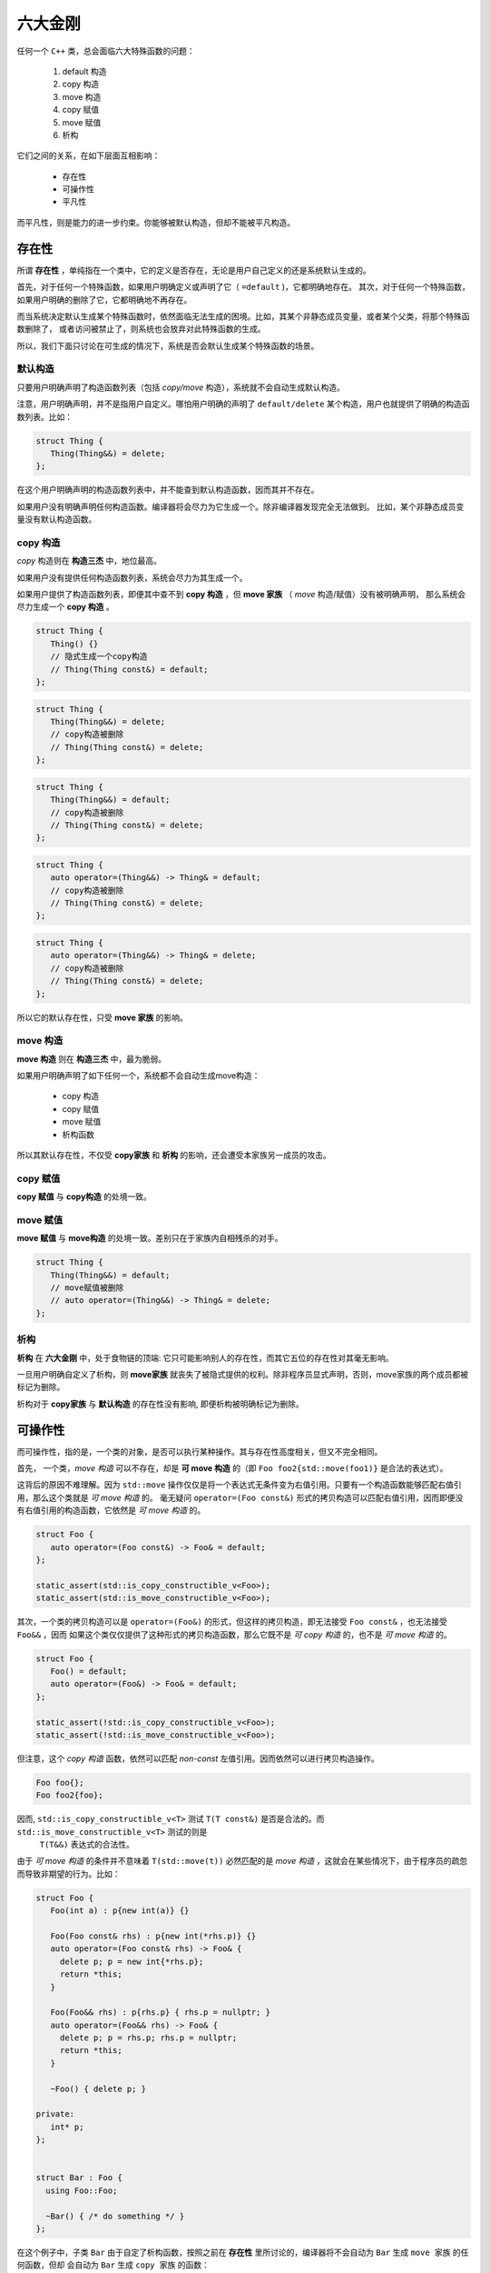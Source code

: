 
六大金刚
=============================

任何一个 ``C++`` 类，总会面临六大特殊函数的问题：

  1. default 构造
  2. copy 构造
  3. move 构造
  4. copy 赋值
  5. move 赋值
  6. 析构

它们之间的关系，在如下层面互相影响：

  * 存在性
  * 可操作性
  * 平凡性

而平凡性，则是能力的进一步约束。你能够被默认构造，但却不能被平凡构造。


存在性
--------------

所谓 **存在性** ，单纯指在一个类中，它的定义是否存在，无论是用户自己定义的还是系统默认生成的。

首先，对于任何一个特殊函数，如果用户明确定义或声明了它（ ``=default`` )，它都明确地存在。
其次，对于任何一个特殊函数，如果用户明确的删除了它，它都明确地不再存在。


而当系统决定默认生成某个特殊函数时，依然面临无法生成的困境。比如，其某个非静态成员变量，或者某个父类，将那个特殊函数删除了，
或者访问被禁止了，则系统也会放弃对此特殊函数的生成。

所以，我们下面只讨论在可生成的情况下，系统是否会默认生成某个特殊函数的场景。


默认构造
++++++++++++

只要用户明确声明了构造函数列表（包括 `copy/move` 构造），系统就不会自动生成默认构造。

注意，用户明确声明，并不是指用户自定义。哪怕用户明确的声明了 ``default/delete`` 某个构造，用户也就提供了明确的构造函数列表。比如：

.. code-block:: c++

   struct Thing {
      Thing(Thing&&) = delete;
   };

在这个用户明确声明的构造函数列表中，并不能查到默认构造函数，因而其并不存在。

如果用户没有明确声明任何构造函数。编译器将会尽力为它生成一个。除非编译器发现完全无法做到。
比如，某个非静态成员变量没有默认构造函数。

copy 构造
+++++++++++

`copy` 构造则在 **构造三杰** 中，地位最高。

如果用户没有提供任何构造函数列表，系统会尽力为其生成一个。

如果用户提供了构造函数列表，即便其中查不到 **copy 构造** ，但 **move 家族** （ `move` 构造/赋值）没有被明确声明，
那么系统会尽力生成一个 **copy 构造** 。

.. code-block:: c++

   struct Thing {
      Thing() {}
      // 隐式生成一个copy构造
      // Thing(Thing const&) = default;
   };

.. code-block:: c++

   struct Thing {
      Thing(Thing&&) = delete;
      // copy构造被删除
      // Thing(Thing const&) = delete;
   };

.. code-block:: c++

   struct Thing {
      Thing(Thing&&) = default;
      // copy构造被删除
      // Thing(Thing const&) = delete;
   };


.. code-block:: c++

   struct Thing {
      auto operator=(Thing&&) -> Thing& = default;
      // copy构造被删除
      // Thing(Thing const&) = delete;
   };


.. code-block:: c++

   struct Thing {
      auto operator=(Thing&&) -> Thing& = delete;
      // copy构造被删除
      // Thing(Thing const&) = delete;
   };

所以它的默认存在性，只受 **move 家族** 的影响。


move 构造
+++++++++++++

**move 构造** 则在 **构造三杰** 中，最为脆弱。

如果用户明确声明了如下任何一个，系统都不会自动生成move构造：

  * copy 构造
  * copy 赋值
  * move 赋值
  * 析构函数

所以其默认存在性，不仅受 **copy家族** 和 **析构** 的影响，还会遭受本家族另一成员的攻击。


copy 赋值
++++++++++++

**copy 赋值** 与 **copy构造** 的处境一致。


move 赋值
++++++++++++

**move 赋值** 与 **move构造** 的处境一致。差别只在于家族内自相残杀的对手。

.. code-block:: c++

   struct Thing {
      Thing(Thing&&) = default;
      // move赋值被删除
      // auto operator=(Thing&&) -> Thing& = delete;
   };


析构
+++++++++

**析构** 在 **六大金刚** 中，处于食物链的顶端: 它只可能影响别人的存在性，而其它五位的存在性对其毫无影响。

一旦用户明确自定义了析构，则 **move家族** 就丧失了被隐式提供的权利。除非程序员显式声明，否则，move家族的两个成员都被标记为删除。

析构对于 **copy家族** 与 **默认构造** 的存在性没有影响, 即便析构被明确标记为删除。



可操作性
---------------------

而可操作性，指的是，一个类的对象，是否可以执行某种操作。其与存在性高度相关，但又不完全相同。


首先， 一个类，`move 构造` 可以不存在，却是 **可 move 构造** 的（即 ``Foo foo2{std::move(foo1)}`` 是合法的表达式）。

这背后的原因不难理解。因为 ``std::move`` 操作仅仅是将一个表达式无条件变为右值引用。只要有一个构造函数能够匹配右值引用，那么这个类就是
`可 move 构造` 的。 毫无疑问 ``operator=(Foo const&)`` 形式的拷贝构造可以匹配右值引用，因而即便没有右值引用的构造函数，它依然是 `可 move 构造` 的。


.. code-block:: c++

   struct Foo {
      auto operator=(Foo const&) -> Foo& = default;
   };

   static_assert(std::is_copy_constructible_v<Foo>);
   static_assert(std::is_move_constructible_v<Foo>);


其次，一个类的拷贝构造可以是 ``operator=(Foo&)`` 的形式，但这样的拷贝构造，即无法接受 ``Foo const&`` ，也无法接受 ``Foo&&`` ，因而
如果这个类仅仅提供了这种形式的拷贝构造函数，那么它既不是 `可 copy 构造` 的，也不是 `可 move 构造` 的。

.. code-block:: c++

   struct Foo {
      Foo() = default;
      auto operator=(Foo&) -> Foo& = default;
   };

   static_assert(!std::is_copy_constructible_v<Foo>);
   static_assert(!std::is_move_constructible_v<Foo>);


但注意，这个 `copy 构造` 函数，依然可以匹配 `non-const` 左值引用。因而依然可以进行拷贝构造操作。


.. code-block:: c++

   Foo foo{};
   Foo foo2{foo};


因而, ``std::is_copy_constructible_v<T>`` 测试 ``T(T const&)`` 是否是合法的。而 ``std::is_move_constructible_v<T>`` 测试的则是
 ``T(T&&)`` 表达式的合法性。

由于 `可 move 构造` 的条件并不意味着 ``T(std::move(t))`` 必然匹配的是 `move 构造` ，这就会在某些情况下，由于程序员的疏忽而导致非期望的行为。比如：


.. code-block:: c++

   struct Foo {
      Foo(int a) : p{new int(a)} {}

      Foo(Foo const& rhs) : p{new int(*rhs.p)} {}
      auto operator=(Foo const& rhs) -> Foo& {
        delete p; p = new int{*rhs.p}; 
        return *this;
      }

      Foo(Foo&& rhs) : p{rhs.p} { rhs.p = nullptr; }
      auto operator=(Foo&& rhs) -> Foo& {
        delete p; p = rhs.p; rhs.p = nullptr;
        return *this;
      }

      ~Foo() { delete p; }

   private:
      int* p;
   };


   struct Bar : Foo {
     using Foo::Foo;

     ~Bar() { /* do something */ }
   };


在这个例子中，子类 ``Bar`` 由于自定了析构函数，按照之前在 **存在性** 里所讨论的，编译器将不会自动为 ``Bar`` 生成 ``move 家族`` 的任何函数，但却 会自动为 ``Bar`` 生成 ``copy 家族`` 的函数：

.. code-block:: c++

   struct Bar : Foo {
     using Foo::Foo;

     // copy家族的默认存在性不受影响
     // Bar(Bar const&) = default;
     // auto operator(Bar const&) -> Bar& = default;

     // 由于~Bar()被明确定义，因而move家族不再存在
     // Bar(Bar&&) = delete;
     // auto operator(Bar&&) -> Bar& = delete;

     ~Bar() { /* do something */ }
   };

   
在这样的情况下，如下代码将会十分完美的通过编译：

.. code-block:: c++

   Bar bar{10};
   Bar bar2{std::move(bar)};

但系统的行为却不是我们所期待的。


另外一个特殊情况则是：如果一个了的 **析构** 被标记为 ``delete`` ， 并不妨碍存在性规则。比如我们将上例中的 ``Bar`` 修改为：


.. code-block:: c++

   struct Bar : Foo {
     Bar() : Foo{10} {}

     // copy家族的默认存在性不受影响
     // Bar(Bar const&) = default;
     // auto operator(Bar const&) -> Bar& = default;

     // 由于~Bar()被明确声明为delete，因而move家族也不再存在
     // Bar(Bar&&) = delete;
     // auto operator(Bar&&) -> Bar& = delete;

     ~Bar() = delete;
   };


此时，我们依然可以合法地编写如下代码：

.. code-block:: c++

   Bar* bar  = new Bar{};
   Bar* bar2 = new Bar{*bar};
   Bar* bar3 = new Bar{std::move(*bar2)};
   *bar2     = *bar3;
   *bar3     = std::move(*bar);


但此时，所有构造相关的可操作性检验统统失败。

.. code-block:: c++

   static_assert(!std::is_default_constructible_v<Bar>);
   static_assert(!std::is_copy_constructible_v<Bar>);
   static_assert(!std::is_move_constructible_v<Bar>);


这是因为，虽然对于动态分配的对象而言，可以只创建，不销毁；但对于一个非动态非配的值对象而言，销毁是个必然会经历的过程，一旦无法销毁，也就意味着不能创建。

但赋值相关的两个操作，可操作性检验依然是成功的：

.. code-block:: c++

   static_assert(std::is_copy_assignable_v<Bar>);
   static_assert(std::is_move_assignable_v<Bar>);

这是因为，即便你是动态创建出来的永不销毁的对象，相互之间依然可以进行赋值操作。


平凡性
--------------------

平凡性当然首先是基于可操作性的。你只有首先具备可操作性，才能谈论一个操作是不是平凡的。

而六大金刚一旦是平凡的，那么它们的行为也可以很平凡的分为两类：

  1. 对于 **析构** 和 **默认构造** ，什么也不用做；
  2. 对于 ``copy/move`` 家族的四大金刚，等同于 ::memcpy；

虽然规范中，对于平凡copy构造，明确的说明了padding并不需要拷贝，但也并不禁止，但编译器基本上都会基于性能和简单性的考量，直接::memcpy了事。


为了探究平凡性，我们先构造一个无比平凡的类：

.. code-block:: c++

   struct Thing {
      Thing() = default;

      Thing(Thing const&) = default;
      auto operator=(Thing const&) -> Thing& = default;

      Thing(Thing&&) = default;
      auto operator=(Thing&&) -> Thing& = default;

      ~Thing() = default;
   };


你无法再定义一个比它还要平凡的类，这六大 ``default`` 行为，其实完全不需要写。因而，毫无意外，它们应该都能通过平凡性测试：

.. code-block:: c++

   static_assert(std::is_trivially_default_constructible_v<Thing>);

   static_assert(std::is_trivially_copy_constructible_v<Thing>);
   static_assert(std::is_trivially_copy_assignable_v<Thing>);

   static_assert(std::is_trivially_move_constructible_v<Thing>);
   static_assert(std::is_trivially_move_assignable_v<Thing>);

   static_assert(std::is_trivially_destructible_v<Thing>);


而 **析构函数** ，继续在平凡性领域表现其王者气质。一旦我们将其变为明确定义的：


.. code-block:: c++

   struct Thing {
      Thing() = default;

      Thing(Thing const&) = default;
      auto operator=(Thing const&) -> Thing& = default;

      Thing(Thing&&) = default;
      auto operator=(Thing&&) -> Thing& = default;

      ~Thing() {} // 明确定义
   };


则所有的构造，马上变为非平凡的：

.. code-block:: c++

   static_assert(!std::is_trivially_default_constructible_v<Thing>);
   static_assert(!std::is_trivially_copy_constructible_v<Thing>);
   static_assert(!std::is_trivially_move_constructible_v<Thing>);

如果我们将 **析构** 定义为 ``delete`` ，那么连可操作性都没有了，就更不用说操作的平凡性了。


也就是说，只有当析构是平凡的，那么三大构造才可能是平凡的。


这样的决策并不是在所有的场景下都必然合理。但出于保守的动机，这又是一个合理的选择。比如，我们定义如下一个类：

.. code-block:: c++

   struct Foo {
      int fd;
      ~Foo() { if(a != 0) ::close(fd); }
   };

单纯从数据成员，以及其它五大金刚看，这个类也平凡无比。但那个无比平凡的整数成员，事实上是一个文件描述符。析构函数会负责将其关闭。

对于这个类，其用户必须保证其构造时，都进行零初始化：

.. code-block:: C++

    Foo foo{};


但这个类，也可能通过某种框架被使用。比如vector<Foo>。当你调用 ``vector.emplace()`` 时， ``emplace`` 的实现可以根据平凡性进行优化：

.. code-block:: c++

    if constexpr(!std::is_trivially_default_constructible_v<T>) {
        elem[n] = {};
    }

我们知道 `{}` 这种值初始化方式，会保证对象一定会被初始化，最不济也会将内存清0。但如果一个对象的默认拷贝函数是平凡的，我们则无需进行这样的
重量级操作。直接用默认初始化——什么都不用做就好。

当然，对于非平凡默认构造的对象而言，还是要老老实实说进行值初始化为好。所以，对于Foo，系统必须明确的指明其默认构造是非平凡的，才可能让框架
对其进行必要的初始化。

当然，你肯定会鄙视这个类的设计者，认为这是一个连菜鸟都不会做出的糟糕设计。但做为语言的设计者，却无法禁止程序员可以这么做。因而只能保守
的决定，即便默认的构造，拷贝构造都是可操作的（甚至操作是平凡的），但如果你检测它是否是可平凡构造的，它的答案是NO。至少编译器或者框架基于
平凡性(而不是非平凡性）所做出的任何自动决定都会被禁止。让程序员亲自为自己的设计决策负责。


另外，需要注意的是，析构函数的非平凡性，并不会影响两个赋值函数的平凡性。对于上面的例子：

.. code-block:: c++

   static_assert(std::is_trivially_copy_assignable_v<Thing>);
   static_assert(std::is_trivially_move_assignable_v<Thing>);


除了析构函数之外，其它五大金刚的平凡性，则 **只受它们各自的影响** 。如果它们各自本来是平凡的，将其中任何一个改为不平凡的（通过明确定义或 `delete` )，它自己就会变为非平凡的。但其它金刚的平凡性质保持不变。


除了这六大平凡性判断之外，还有两个总体判断平凡性的 `type trait` ：

  1. std::is_trivially_copiable<T>
  2. std::is_trivially<T>

其中前者包含了除了 **默认构造** 之外的其它五大金刚的平凡性判断：只有那五者都被判断为平凡的，才为真。

而后者，则必须六大金刚统统是平凡的，才为真。


而前者对于框架尤其有价值的地方是：如果它断言为真，则使用 ::memcpy 进行对象拷贝必然是安全的。 但这并不意味着它断言为假，::memcpy 则是不安全的。毕竟那是一个在进一步信息缺失的情况下, 只能最苛刻保守地必然保证copy安全的条件。如果一个框架，能够获得更多的信息，则无需这么严苛的条件
也可以进行安全的拷贝。而程序员自身是拥有信息最多的，上述五个条件即便一个都不成立，程序员也可能保证某个类 ::memcpy 是安全的。

